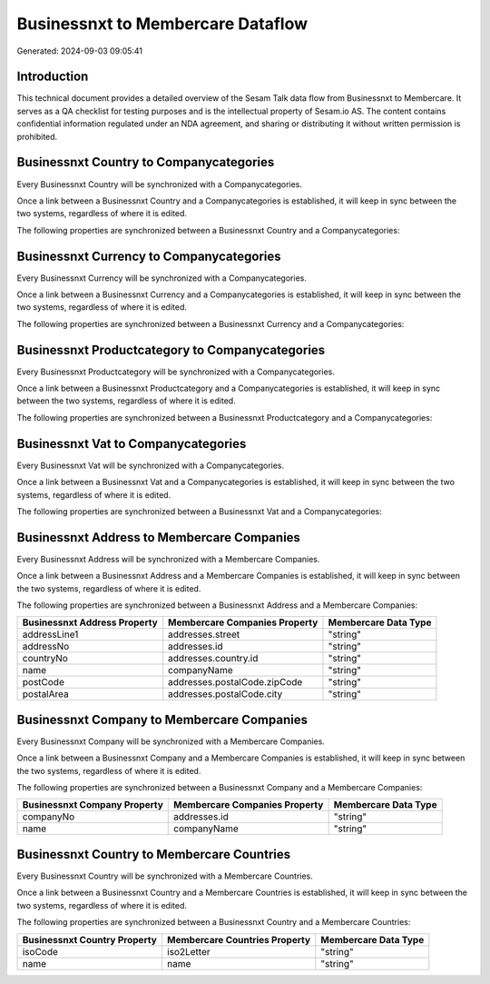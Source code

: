 ==================================
Businessnxt to Membercare Dataflow
==================================

Generated: 2024-09-03 09:05:41

Introduction
------------

This technical document provides a detailed overview of the Sesam Talk data flow from Businessnxt to Membercare. It serves as a QA checklist for testing purposes and is the intellectual property of Sesam.io AS. The content contains confidential information regulated under an NDA agreement, and sharing or distributing it without written permission is prohibited.

Businessnxt Country to  Companycategories
-----------------------------------------
Every Businessnxt Country will be synchronized with a  Companycategories.

Once a link between a Businessnxt Country and a  Companycategories is established, it will keep in sync between the two systems, regardless of where it is edited.

The following properties are synchronized between a Businessnxt Country and a  Companycategories:

.. list-table::
   :header-rows: 1

   * - Businessnxt Country Property
     -  Companycategories Property
     -  Data Type


Businessnxt Currency to  Companycategories
------------------------------------------
Every Businessnxt Currency will be synchronized with a  Companycategories.

Once a link between a Businessnxt Currency and a  Companycategories is established, it will keep in sync between the two systems, regardless of where it is edited.

The following properties are synchronized between a Businessnxt Currency and a  Companycategories:

.. list-table::
   :header-rows: 1

   * - Businessnxt Currency Property
     -  Companycategories Property
     -  Data Type


Businessnxt Productcategory to  Companycategories
-------------------------------------------------
Every Businessnxt Productcategory will be synchronized with a  Companycategories.

Once a link between a Businessnxt Productcategory and a  Companycategories is established, it will keep in sync between the two systems, regardless of where it is edited.

The following properties are synchronized between a Businessnxt Productcategory and a  Companycategories:

.. list-table::
   :header-rows: 1

   * - Businessnxt Productcategory Property
     -  Companycategories Property
     -  Data Type


Businessnxt Vat to  Companycategories
-------------------------------------
Every Businessnxt Vat will be synchronized with a  Companycategories.

Once a link between a Businessnxt Vat and a  Companycategories is established, it will keep in sync between the two systems, regardless of where it is edited.

The following properties are synchronized between a Businessnxt Vat and a  Companycategories:

.. list-table::
   :header-rows: 1

   * - Businessnxt Vat Property
     -  Companycategories Property
     -  Data Type


Businessnxt Address to Membercare Companies
-------------------------------------------
Every Businessnxt Address will be synchronized with a Membercare Companies.

Once a link between a Businessnxt Address and a Membercare Companies is established, it will keep in sync between the two systems, regardless of where it is edited.

The following properties are synchronized between a Businessnxt Address and a Membercare Companies:

.. list-table::
   :header-rows: 1

   * - Businessnxt Address Property
     - Membercare Companies Property
     - Membercare Data Type
   * - addressLine1
     - addresses.street
     - "string"
   * - addressNo
     - addresses.id
     - "string"
   * - countryNo
     - addresses.country.id
     - "string"
   * - name
     - companyName
     - "string"
   * - postCode
     - addresses.postalCode.zipCode
     - "string"
   * - postalArea
     - addresses.postalCode.city
     - "string"


Businessnxt Company to Membercare Companies
-------------------------------------------
Every Businessnxt Company will be synchronized with a Membercare Companies.

Once a link between a Businessnxt Company and a Membercare Companies is established, it will keep in sync between the two systems, regardless of where it is edited.

The following properties are synchronized between a Businessnxt Company and a Membercare Companies:

.. list-table::
   :header-rows: 1

   * - Businessnxt Company Property
     - Membercare Companies Property
     - Membercare Data Type
   * - companyNo
     - addresses.id
     - "string"
   * - name
     - companyName
     - "string"


Businessnxt Country to Membercare Countries
-------------------------------------------
Every Businessnxt Country will be synchronized with a Membercare Countries.

Once a link between a Businessnxt Country and a Membercare Countries is established, it will keep in sync between the two systems, regardless of where it is edited.

The following properties are synchronized between a Businessnxt Country and a Membercare Countries:

.. list-table::
   :header-rows: 1

   * - Businessnxt Country Property
     - Membercare Countries Property
     - Membercare Data Type
   * - isoCode
     - iso2Letter
     - "string"
   * - name
     - name
     - "string"

